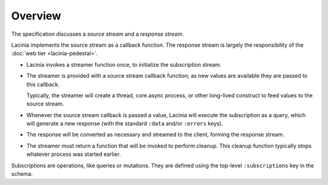 Overview
========

The specification discusses a `source stream` and a `response stream`.

Lacinia implements the source stream as a callback function.
The response stream is largely the responsibility of
the :doc:`web tier <lacinia-pedestal>`.

- Lacinia invokes a streamer function once, to initialize the subscription stream.

- The streamer is provided with a source stream callback function; as new values are available
  they are passed to this callback.

  Typically, the streamer will create a thread, core.async process, or other long-lived
  construct to feed values to the source stream.

- Whenever the source stream callback is passed a value,
  Lacinia will execute the subscription as a query, which will generate a
  new response (with the standard ``:data`` and/or ``:errors`` keys).

- The response will be converted as necessary and streamed to the client, forming
  the response stream.

- The streamer must return a function that will be invoked to perform cleanup.
  This cleanup function typically stops whatever process was started earlier.

Subscriptions are operations, like queries or mutations.
They are defined using the top-level ``:subscriptions`` key in the schema.

